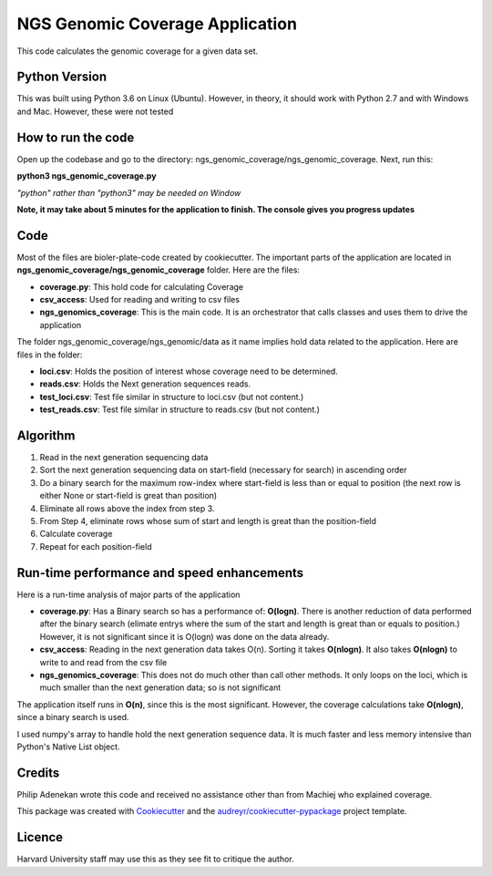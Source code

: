 =================================
NGS Genomic Coverage Application
=================================

This code calculates the genomic coverage for a given data set.


Python Version
----------------
This was built using Python 3.6 on Linux (Ubuntu). However, in theory, it should work with Python 2.7 and with Windows and Mac. However, these were not tested


How to run the code
---------------------
Open up the codebase and go to the directory: ngs_genomic_coverage/ngs_genomic_coverage. Next, run this:

**python3  ngs_genomic_coverage.py**

*"python" rather than "python3" may be needed on Window*

**Note, it may take about 5 minutes for the application to finish. The console gives you progress updates**

Code
-----
Most of the files are bioler-plate-code created by cookiecutter. The important parts of the application are located in **ngs_genomic_coverage/ngs_genomic_coverage** folder.
Here are the files:

* **coverage.py**: This hold code for calculating Coverage
* **csv_access**: Used for reading and writing to csv files
* **ngs_genomics_coverage**: This is the main code. It is an orchestrator that calls classes and uses them to drive the application

The folder ngs_genomic_coverage/ngs_genomic/data as it name implies hold data related to the application. Here are files in the folder:

- **loci.csv**: Holds the position of interest whose coverage need to be determined.
- **reads.csv**: Holds the Next generation sequences reads.
- **test_loci.csv**: Test file similar in structure to loci.csv (but not content.)
- **test_reads.csv**: Test file similar in structure to reads.csv (but not content.)

Algorithm
--------------------
1. Read in the next generation sequencing data
2. Sort the next generation sequencing data on start-field (necessary for search) in ascending order
3. Do a binary search for the maximum row-index where start-field is less than or equal to position (the next row is either None or start-field is great than position)
4. Eliminate all rows above the index from step 3.
5. From Step 4, eliminate rows whose sum of start and length is great than the position-field
6. Calculate coverage
7. Repeat for each position-field


Run-time performance and speed enhancements
--------------------------------------------
Here is a run-time analysis of major parts of the application

- **coverage.py**: Has a Binary search so has a performance of: **O(logn)**. There is another reduction of data performed after the binary search (elimate entrys where the sum of the start and length is great than or equals to position.) However, it is not significant since it is O(logn) was done on the data already.
- **csv_access**: Reading in the next generation data takes O(n). Sorting it takes **O(nlogn)**. It also takes **O(nlogn)** to write to and read from the csv file
- **ngs_genomics_coverage**: This does not do much other than call other methods. It only loops on the loci, which is much smaller than the next generation data; so is not significant

The application itself runs in **O(n)**, since this is the most significant. However, the coverage calculations take **O(nlogn)**, since a binary search is used.

I used numpy's array to handle hold the next generation sequence data. It is much faster and less memory intensive than Python's Native List object.




Credits
---------
Philip Adenekan wrote this code and received no assistance other than from Machiej who explained coverage.

This package was created with Cookiecutter_ and the `audreyr/cookiecutter-pypackage`_ project template.

.. _Cookiecutter: https://github.com/audreyr/cookiecutter
.. _`audreyr/cookiecutter-pypackage`: https://github.com/audreyr/cookiecutter-pypackages

Licence
--------
Harvard University staff  may use this as they see fit to critique the author. 
